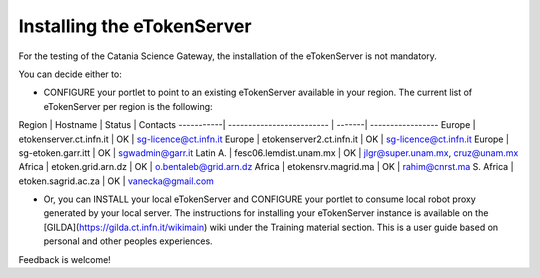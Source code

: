 ***************************
Installing the eTokenServer
***************************

For the testing of the Catania Science Gateway, the installation of the eTokenServer is not mandatory. 

You can decide either to:

- CONFIGURE your portlet to point to an existing eTokenServer available in your region.
  The current list of eTokenServer per region is the following:

Region     | Hostname                  | Status | Contacts               
-----------| ------------------------- | -------| -----------------       
Europe     | etokenserver.ct.infn.it   |   OK   | sg-licence@ct.infn.it  
Europe     | etokenserver2.ct.infn.it  |   OK   | sg-licence@ct.infn.it  
Europe     | sg-etoken.garr.itt        |   OK   | sgwadmin@garr.it  
Latin A.   | fesc06.lemdist.unam.mx    |   OK   | jlgr@super.unam.mx, cruz@unam.mx
Africa     | etoken.grid.arn.dz        |   OK   | o.bentaleb@grid.arn.dz
Africa     | etokensrv.magrid.ma       |   OK   | rahim@cnrst.ma
S. Africa  | etoken.sagrid.ac.za       |   OK   | vanecka@gmail.com

- Or, you can INSTALL your local eTokenServer and CONFIGURE your portlet to consume local robot proxy generated by your local server. The instructions for installing your eTokenServer instance is available on the [GILDA](https://gilda.ct.infn.it/wikimain) wiki under the Training material section. This is a user guide based on personal and other peoples experiences. 

Feedback is welcome!
